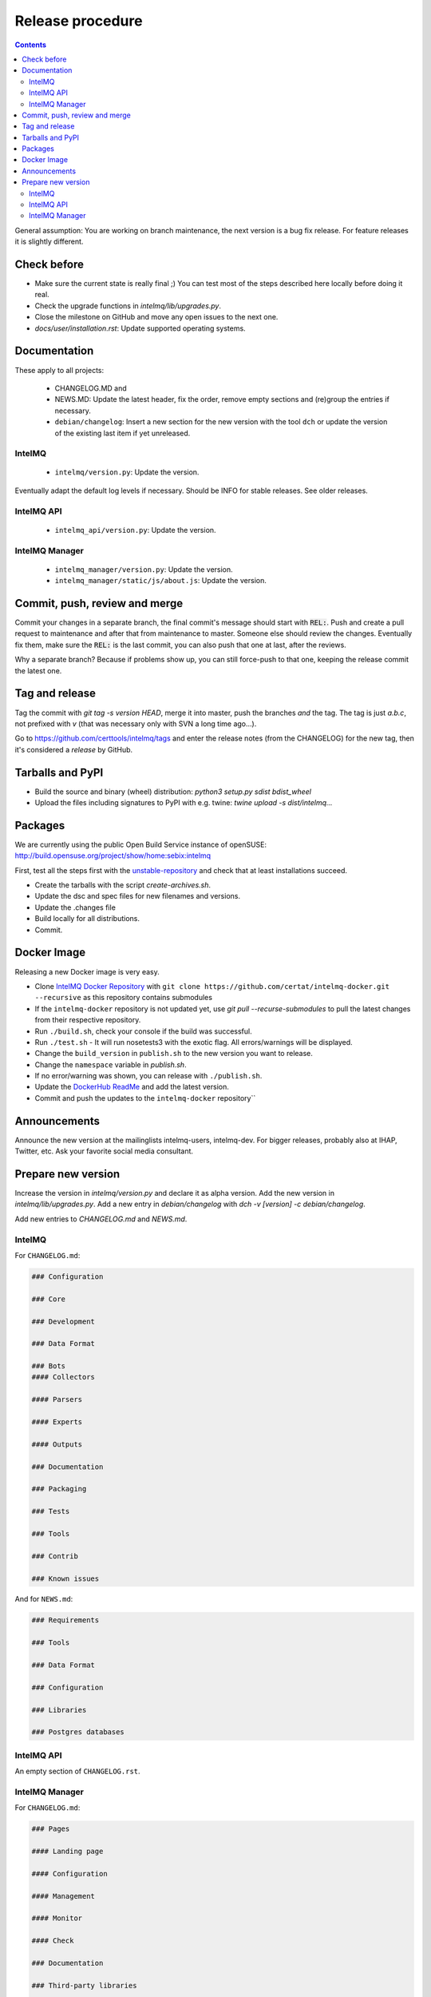 ..
   SPDX-FileCopyrightText: 2017 Sebastian Wagner
   SPDX-License-Identifier: AGPL-3.0-or-later

#################
Release procedure
#################

.. contents::

General assumption: You are working on branch maintenance, the next version is a bug fix release. For feature releases it is slightly different.

************
Check before
************

* Make sure the current state is really final ;)
  You can test most of the steps described here locally before doing it real.
* Check the upgrade functions in `intelmq/lib/upgrades.py`.
* Close the milestone on GitHub and move any open issues to the next one.
* `docs/user/installation.rst`: Update supported operating systems.

*************
Documentation
*************

These apply to all projects:

 * CHANGELOG.MD and
 * NEWS.MD: Update the latest header, fix the order, remove empty sections and (re)group the entries if necessary.
 * ``debian/changelog``: Insert a new section for the new version with the tool ``dch`` or update the version of the existing last item if yet unreleased.

IntelMQ
^^^^^^^

 * ``intelmq/version.py``: Update the version.

Eventually adapt the default log levels if necessary. Should be INFO for stable releases. See older releases.

IntelMQ API
^^^^^^^^^^^

 * ``intelmq_api/version.py``: Update the version.

IntelMQ Manager
^^^^^^^^^^^^^^^

 * ``intelmq_manager/version.py``: Update the version.
 * ``intelmq_manager/static/js/about.js``: Update the version.

******************************
Commit, push, review and merge
******************************

Commit your changes in a separate branch, the final commit's message should start with :code:`REL:`. Push and create a pull request to maintenance and after that from maintenance to master. Someone else should review the changes. Eventually fix them, make sure the :code:`REL:` is the last commit, you can also push that one at last, after the reviews.

Why a separate branch? Because if problems show up, you can still force-push to that one, keeping the release commit the latest one.

***************
Tag and release
***************

Tag the commit with `git tag -s version HEAD`, merge it into master, push the branches *and* the tag. The tag is just `a.b.c`, not prefixed with `v` (that was necessary only with SVN a long time ago...).

Go to https://github.com/certtools/intelmq/tags and enter the release notes (from the CHANGELOG) for the new tag, then it's considered a *release* by GitHub.

*****************
Tarballs and PyPI
*****************

* Build the source and binary (wheel) distribution: `python3 setup.py sdist bdist_wheel`
* Upload the files including signatures to PyPI with e.g. twine: `twine upload -s dist/intelmq...`

********
Packages
********

We are currently using the public Open Build Service instance of openSUSE: http://build.opensuse.org/project/show/home:sebix:intelmq

First, test all the steps first with the `unstable-repository <http://build.opensuse.org/project/show/home:sebix:intelmq:unstable>`_ and check that at least installations succeed.

* Create the tarballs with the script `create-archives.sh`.
* Update the dsc and spec files for new filenames and versions.
* Update the .changes file
* Build locally for all distributions.
* Commit.

************
Docker Image
************

Releasing a new Docker image is very easy.

* Clone `IntelMQ Docker Repository <https://github.com/certat/intelmq-docker>`_ with ``git clone https://github.com/certat/intelmq-docker.git --recursive`` as this repository contains submodules
* If the ``intelmq-docker`` repository is not updated yet, use `git pull --recurse-submodules` to pull the latest changes from their respective repository.
* Run ``./build.sh``, check your console if the build was successful.
* Run ``./test.sh`` - It will run nosetests3 with the exotic flag. All errors/warnings will be displayed.
* Change the ``build_version`` in ``publish.sh`` to the new version you want to release.
* Change the ``namespace`` variable in `publish.sh`.
* If no error/warning was shown, you can release with ``./publish.sh``.
* Update the `DockerHub ReadMe <https://hub.docker.com/repository/docker/certat/intelmq-full>`_ and add the latest version.
* Commit and push the updates to the ``intelmq-docker`` repository``

*************
Announcements
*************

Announce the new version at the mailinglists intelmq-users, intelmq-dev.
For bigger releases, probably also at IHAP, Twitter, etc. Ask your favorite social media consultant.

*******************
Prepare new version
*******************

Increase the version in `intelmq/version.py` and declare it as alpha version.
Add the new version in `intelmq/lib/upgrades.py`.
Add a new entry in `debian/changelog` with `dch -v [version] -c debian/changelog`.

Add new entries to `CHANGELOG.md` and `NEWS.md`.

IntelMQ
^^^^^^^

For ``CHANGELOG.md``:

.. code-block:: markdown

   ### Configuration

   ### Core

   ### Development

   ### Data Format

   ### Bots
   #### Collectors

   #### Parsers

   #### Experts

   #### Outputs

   ### Documentation

   ### Packaging

   ### Tests

   ### Tools

   ### Contrib

   ### Known issues

And for ``NEWS.md``:

.. code-block:: markdown

   ### Requirements

   ### Tools

   ### Data Format

   ### Configuration

   ### Libraries

   ### Postgres databases

IntelMQ API
^^^^^^^^^^^

An empty section of ``CHANGELOG.rst``.

IntelMQ Manager
^^^^^^^^^^^^^^^

For ``CHANGELOG.md``:

.. code-block:: markdown

   ### Pages

   #### Landing page

   #### Configuration

   #### Management

   #### Monitor

   #### Check

   ### Documentation

   ### Third-party libraries

   ### Packaging

   ### Known issues

And an empty section in the ``NEWS.md`` file.
